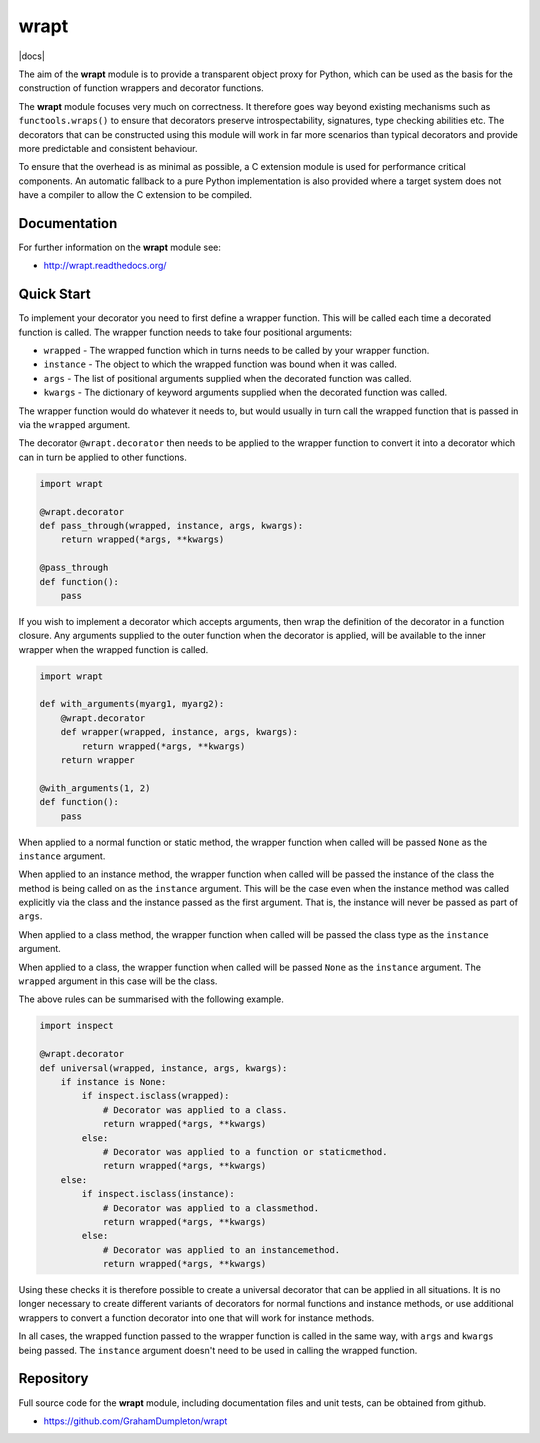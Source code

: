 wrapt
=====

|docs| |PyPI|

The aim of the **wrapt** module is to provide a transparent object proxy
for Python, which can be used as the basis for the construction of function
wrappers and decorator functions.

The **wrapt** module focuses very much on correctness. It therefore goes
way beyond existing mechanisms such as ``functools.wraps()`` to ensure that
decorators preserve introspectability, signatures, type checking abilities
etc. The decorators that can be constructed using this module will work in
far more scenarios than typical decorators and provide more predictable and
consistent behaviour.

To ensure that the overhead is as minimal as possible, a C extension module
is used for performance critical components. An automatic fallback to a
pure Python implementation is also provided where a target system does not
have a compiler to allow the C extension to be compiled.

Documentation
-------------

For further information on the **wrapt** module see:

* http://wrapt.readthedocs.org/

Quick Start
-----------

To implement your decorator you need to first define a wrapper function.
This will be called each time a decorated function is called. The wrapper
function needs to take four positional arguments:

* ``wrapped`` - The wrapped function which in turns needs to be called by your wrapper function.
* ``instance`` - The object to which the wrapped function was bound when it was called.
* ``args`` - The list of positional arguments supplied when the decorated function was called.
* ``kwargs`` - The dictionary of keyword arguments supplied when the decorated function was called.

The wrapper function would do whatever it needs to, but would usually in
turn call the wrapped function that is passed in via the ``wrapped``
argument.

The decorator ``@wrapt.decorator`` then needs to be applied to the wrapper
function to convert it into a decorator which can in turn be applied to
other functions.

.. code-block:: python

    import wrapt
    
    @wrapt.decorator
    def pass_through(wrapped, instance, args, kwargs):
        return wrapped(*args, **kwargs)

    @pass_through
    def function():
        pass

If you wish to implement a decorator which accepts arguments, then wrap the
definition of the decorator in a function closure. Any arguments supplied
to the outer function when the decorator is applied, will be available to
the inner wrapper when the wrapped function is called.

.. code-block:: python

    import wrapt

    def with_arguments(myarg1, myarg2):
        @wrapt.decorator
        def wrapper(wrapped, instance, args, kwargs):
            return wrapped(*args, **kwargs)
        return wrapper

    @with_arguments(1, 2)
    def function():
        pass

When applied to a normal function or static method, the wrapper function
when called will be passed ``None`` as the ``instance`` argument.

When applied to an instance method, the wrapper function when called will
be passed the instance of the class the method is being called on as the
``instance`` argument. This will be the case even when the instance method
was called explicitly via the class and the instance passed as the first
argument. That is, the instance will never be passed as part of ``args``.

When applied to a class method, the wrapper function when called will be
passed the class type as the ``instance`` argument.

When applied to a class, the wrapper function when called will be passed
``None`` as the ``instance`` argument. The ``wrapped`` argument in this
case will be the class.

The above rules can be summarised with the following example.

.. code-block:: python

    import inspect
    
    @wrapt.decorator
    def universal(wrapped, instance, args, kwargs):
        if instance is None:
            if inspect.isclass(wrapped):
                # Decorator was applied to a class.
                return wrapped(*args, **kwargs)
            else:
                # Decorator was applied to a function or staticmethod.
                return wrapped(*args, **kwargs)
        else:
            if inspect.isclass(instance):
                # Decorator was applied to a classmethod.
                return wrapped(*args, **kwargs)
            else:
                # Decorator was applied to an instancemethod.
                return wrapped(*args, **kwargs)

Using these checks it is therefore possible to create a universal decorator
that can be applied in all situations. It is no longer necessary to create
different variants of decorators for normal functions and instance methods,
or use additional wrappers to convert a function decorator into one that
will work for instance methods.

In all cases, the wrapped function passed to the wrapper function is called
in the same way, with ``args`` and ``kwargs`` being passed. The
``instance`` argument doesn't need to be used in calling the wrapped
function.

Repository
----------

Full source code for the **wrapt** module, including documentation files
and unit tests, can be obtained from github.

* https://github.com/GrahamDumpleton/wrapt

.. |Actions| image:: https://img.shields.io/github/workflow/status/GrahamDumpleton/wrapt/Test/develop?logo=github&cacheSeconds=600
   :target: https://github.com/GrahamDumpleton/wrapt/actions
.. |PyPI| image:: https://img.shields.io/pypi/v/wrapt.svg?logo=python&cacheSeconds=3600
   :target: https://pypi.python.org/pypi/wrapt
